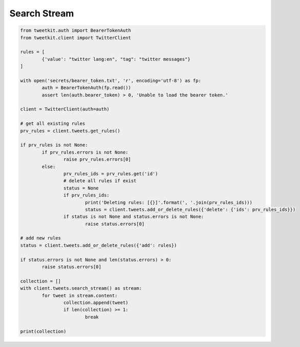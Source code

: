 Search Stream
=============

.. code-block:: python

	from tweetkit.auth import BearerTokenAuth
	from tweetkit.client import TwitterClient

	rules = [
		{'value': "twitter lang:en", "tag": "twitter messages"}
	]

	with open('secrets/bearer_token.txt', 'r', encoding='utf-8') as fp:
		auth = BearerTokenAuth(fp.read())
		assert len(auth.bearer_token) > 0, 'Unable to load the bearer token.'

	client = TwitterClient(auth=auth)

	# get all existing rules
	prv_rules = client.tweets.get_rules()

	if prv_rules is not None:
		if prv_rules.errors is not None:
			raise prv_rules.errors[0]
		else:
			prv_rules_ids = prv_rules.get('id')
			# delete all rules if exist
			status = None
			if prv_rules_ids:
				print('Deleting rules: [{}]'.format(', '.join(prv_rules_ids)))
				status = client.tweets.add_or_delete_rules({'delete': {'ids': prv_rules_ids}})
			if status is not None and status.errors is not None:
				raise status.errors[0]

	# add new rules
	status = client.tweets.add_or_delete_rules({'add': rules})

	if status.errors is not None and len(status.errors) > 0:
		raise status.errors[0]

	collection = []
	with client.tweets.search_stream() as stream:
		for tweet in stream.content:
			collection.append(tweet)
			if len(collection) >= 1:
				break

	print(collection)